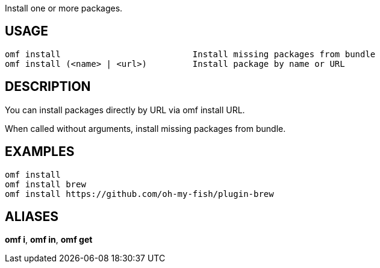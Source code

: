 Install one or more packages.

== USAGE
  omf install                          Install missing packages from bundle
  omf install (<name> | <url>)         Install package by name or URL

== DESCRIPTION
You can install packages directly by URL via omf install URL.

When called without arguments, install missing packages from bundle.

== EXAMPLES
  omf install
  omf install brew
  omf install https://github.com/oh-my-fish/plugin-brew

== ALIASES
*omf i*, *omf in*, *omf get*
